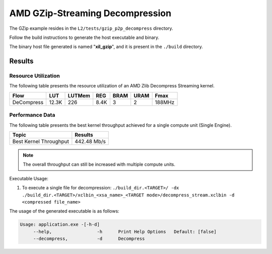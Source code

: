 .. Copyright © 2019–2024 Advanced Micro Devices, Inc

.. `Terms and Conditions <https://www.amd.com/en/corporate/copyright>`_.

===================================
AMD GZip-Streaming Decompression
===================================

The GZip example resides in the ``L2/tests/gzip_p2p_decompress`` directory. 

Follow the build instructions to generate the host executable and binary.

The binary host file generated is named "**xil_gzip**", and it is present in the ``./build`` directory.

Results
-------

Resource Utilization 
~~~~~~~~~~~~~~~~~~~~

The following table presents the resource utilization of an AMD Zlib Decompress Streaming kernel. 

========== ===== ====== ==== ===== ===== ======
Flow       LUT   LUTMem REG  BRAM  URAM  Fmax
========== ===== ====== ==== ===== ===== ======
DeCompress 12.3K  226   8.4K   3    2    188MHz
========== ===== ====== ==== ===== ===== ======

Performance Data
~~~~~~~~~~~~~~~~

The following table presents the best kernel throughput achieved for a single compute unit (Single Engine). 

============================= =========================
Topic                         Results
============================= =========================
Best Kernel Throughput        442.48 Mb/s
============================= =========================

.. note:: The overall throughput can still be increased with multiple compute units.


Executable Usage:

1. To execute a single file for decompression: ``./build_dir.<TARGET>/ -dx ./build_dir.<TARGET>/xclbin_<xsa_name>_<TARGET mode>/decompress_stream.xclbin -d <compressed file_name>``

The usage of the generated executable is as follows:

.. code-block:: bash
 
   Usage: application.exe -[-h-d]
        --help,                 -h      Print Help Options   Default: [false]
        --decompress,           -d      Decompress
